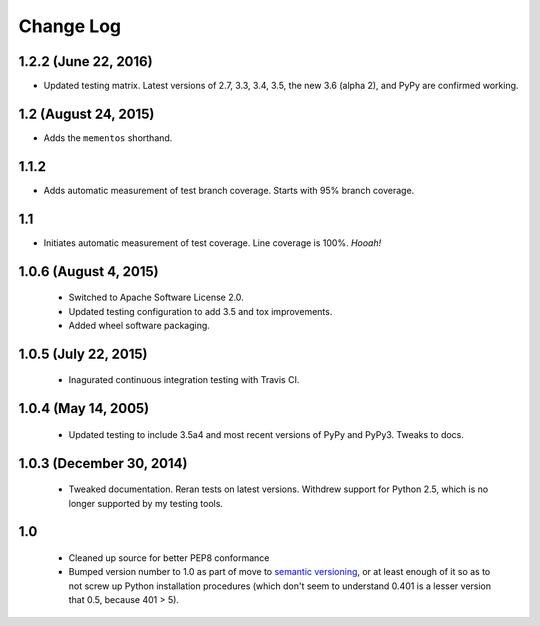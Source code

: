 
Change Log
==========

1.2.2 (June 22, 2016)
'''''''''''''''''''''

* Updated testing matrix. Latest versions of 2.7, 3.3, 3.4, 3.5,
  the new 3.6 (alpha 2), and
  PyPy are confirmed working.

1.2 (August 24, 2015)
'''''''''''''''''''''

* Adds the ``mementos`` shorthand.

1.1.2
'''''

* Adds automatic measurement of test branch coverage.
  Starts with 95% branch coverage.

1.1
'''

* Initiates automatic measurement of test coverage. Line
  coverage is 100%. *Hooah!*

1.0.6 (August 4, 2015)
''''''''''''''''''''''

 * Switched to Apache Software License 2.0.
 * Updated testing configuration to add 3.5 and tox improvements.
 * Added wheel software packaging.

1.0.5 (July 22, 2015)
'''''''''''''''''''''

 * Inagurated continuous integration testing with Travis CI.

1.0.4 (May 14, 2005)
''''''''''''''''''''

 * Updated testing to include 3.5a4 and most recent versions of PyPy
   and PyPy3. Tweaks to docs.

1.0.3 (December 30, 2014)
'''''''''''''''''''''''''

 * Tweaked documentation. Reran tests on latest versions.
   Withdrew support for Python 2.5, which
   is no longer supported by my testing tools.

1.0
'''

  * Cleaned up source for better PEP8 conformance
  * Bumped version number to 1.0 as part of move to `semantic
    versioning <http://semver.org>`_, or at least enough of it so
    as to not screw up Python installation procedures (which don't
    seem to understand 0.401 is a lesser version that 0.5, because
    401 > 5).
